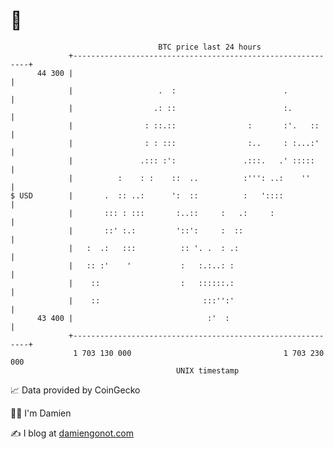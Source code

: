 * 👋

#+begin_example
                                    BTC price last 24 hours                    
                +------------------------------------------------------------+ 
         44 300 |                                                            | 
                |                   .  :                        .            | 
                |                  .: ::                        :.           | 
                |                : ::.::                :       :'.   ::     | 
                |                : : :::                :..     : :...:'     | 
                |               .::: :':               .:::.   .' :::::      | 
                |          :    : :    ::  ..          :''': ..:    ''       | 
   $ USD        |       .  :: ..:      ':  ::          :   '::::             | 
                |       ::: : :::       :..::     :   .:     :               | 
                |       ::' :.:         '::':     :  ::                      | 
                |   :  .:   :::          :: '. .  : .:                       | 
                |   :: :'    '           :   :.:..: :                        | 
                |    ::                  :   ::::::.:                        | 
                |    ::                       :::'':'                        | 
         43 400 |                              :'  :                         | 
                +------------------------------------------------------------+ 
                 1 703 130 000                                  1 703 230 000  
                                        UNIX timestamp                         
#+end_example
📈 Data provided by CoinGecko

🧑‍💻 I'm Damien

✍️ I blog at [[https://www.damiengonot.com][damiengonot.com]]
